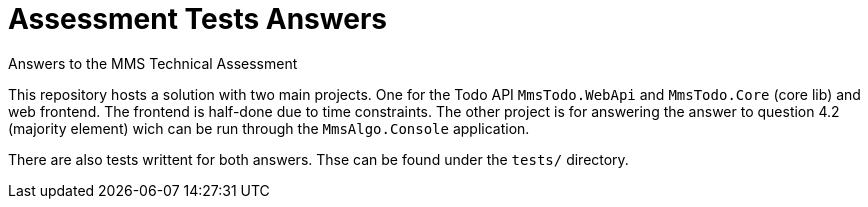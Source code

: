 = Assessment Tests Answers
Answers to the MMS Technical Assessment

This repository hosts a solution with two main projects. One for the Todo API
`MmsTodo.WebApi` and `MmsTodo.Core` (core lib) and web frontend. The frontend is
half-done due to time constraints. The other project is for answering the answer
to question 4.2 (majority element) wich can be run through the `MmsAlgo.Console`
application.

There are also tests writtent for both answers. Thse can be found under the
`tests/` directory.
